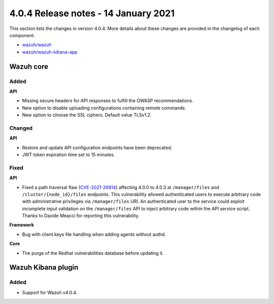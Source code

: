 .. Copyright (C) 2015, Wazuh, Inc.

.. meta::
  :description: Wazuh 4.0.4 has been released. Check out our release notes to discover the changes and additions of this release.

.. _release_4_0_4:

4.0.4 Release notes - 14 January 2021
=====================================

This section lists the changes in version 4.0.4. More details about these changes are provided in the changelog of each component:

- `wazuh/wazuh <https://github.com/wazuh/wazuh/blob/v4.0.4/CHANGELOG.md>`_
- `wazuh/wazuh-kibana-app <https://github.com/wazuh/wazuh-kibana-app/blob/v4.0.4-7.9.3/CHANGELOG.md>`_


Wazuh core
----------

Added
^^^^^

**API**

- Missing secure headers for API responses to fulfill the OWASP recommendations.
- New option to disable uploading configurations containing remote commands. 
- New option to choose the SSL ciphers. Default value TLSv1.2.

Changed 
^^^^^^^

**API**

- Restore and update API configuration endpoints have been deprecated. 
- JWT token expiration time set to 15 minutes.


Fixed
^^^^^

**API**

- Fixed a path traversal flaw (`CVE-2021-26814 <https://nvd.nist.gov/vuln/detail/CVE-2021-26814>`_) affecting 4.0.0 to 4.0.3 at ``/manager/files`` and ``/cluster/{node_id}/files`` endpoints. This vulnerability allowed authenticated users to execute arbitrary code with administrative privileges via ``/manager/files`` URI. An authenticated user to the service could exploit incomplete input validation on the ``/manager/files`` API to inject arbitrary code within the API service script. Thanks to Davide Meacci for reporting this vulnerability. 

**Framework**

- Bug with client.keys file handling when adding agents without authd.

**Core**

- The purge of the Redhat vulnerabilities database before updating it. 


Wazuh Kibana plugin
-------------------

Added
^^^^^

- Support for Wazuh v4.0.4.
